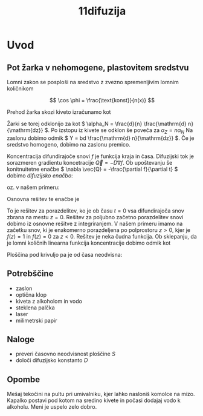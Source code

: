 #+title: 11difuzija
#+startup: entitiespretty nil

* Uvod
** Pot žarka v nehomogene, plastovitem sredstvu
Lomni zakon se posploši na sredstvo z zvezno spremenljivim lomnim količnikom

\[ \cos \phi = \frac{\text{konst}}{n(x)}
\]

Prehod žarka skozi kiveto izračunamo kot

\begin{equation}
\label{eq:1}
\frac{\mathrm{d} \phi}{\mathrm{d} x} = \frac{1}{n} \frac{\mathrm{d} n}{\mathrm{dz} }
\end{equation}

Žarki se torej odklonijo za kot \(  \alpha_N = \frac{d}{n} \frac{\mathrm{d} n}{\mathrm{dz}} \). Po izstopu iz kivete se odklon še poveča za \(  \alpha_Z = n \alpha_N \) Na zaslonu dobimo odmik \(  Y = bd \frac{\mathrm{d} n}{\mathrm{dz}} \). Če je sredstvo homogeno, dobimo na zaslonu premico.

Koncentracija difundirajoče snovi \(  f \) je funkcija kraja in časa. Difuzijski tok je sorazmeren gradientu koncetracije \(  \vec{Q} = - D \nabla f \). Ob upoštevanju še konitnuitetne enačbe \(  \nabla \vec{Q} = -\frac{\partial f}{\partial t}  \) dobimo /difuzijsko enačbo/:

\begin{equation}
\label{eq:2}
D \nabla ^2 f = \frac{\partial f}{\partial t}
\end{equation}

oz. v našem primeru:

\begin{equation}
\label{eq:3}
D \frac{\partial ^2 f}{\partial z ^2} = \frac{\partial f}{\partial t}
\end{equation}

Osnovna rešitev te enačbe je

\begin{equation}
\label{eq:4}
f = \frac{1}{\sqrt{4 \pi Dt}} e^{- \frac{z ^2}{4Dt}}
\end{equation}

To je rešitev za porazdelitev, ko je ob času \(  t = 0 \) vsa difundirajoča snov zbrana na mestu \(  z=0 \). Rešitev za poljubno začetno porazdelitev snovi dobimo iz osnovne rešitve z integriranjem. V našem primeru imamo na začetku snov, ki je enakomerno porazdeljena po polprostoru \(  z > 0 \), kjer je \(  f(z) = 1 \) in \(  f(z) = 0 \) za \(  z< 0 \). Rešitev je neka čudna funkcija. Ob sklepanju, da je lomni količnih linearna funkcija koncentracije dobimo odmik kot

\begin{equation}
\label{eq:5}
Y = bd (n_1 - n_0)
\end{equation}

Ploščina pod krivuljo pa je od časa neodvisna:

\begin{equation}
\label{eq:6}
S = \int\limits_{}^{} y \,\mathrm{d z} = kbd(n_1 - n_0), \quad k = \frac{a + b}{a}
\end{equation}
** Potrebščine
- zaslon
- optična klop
- kiveta z alkoholom in vodo
- steklena palčka
- laser
- milimetrski papir
** Naloge
- preveri časovno neodvisnost ploščine \(  S \)
- določi difuzijsko konstanto \(  D \)
** Opombe
Mešaj tekočini na pultu pri umivalniku, kjer lahko nasloniš komolce na mizo. Kapalko postavi pod kotom na sredino kivete in počasi dodajaj vodo k alkoholu. Meni je uspelo zelo dobro.
